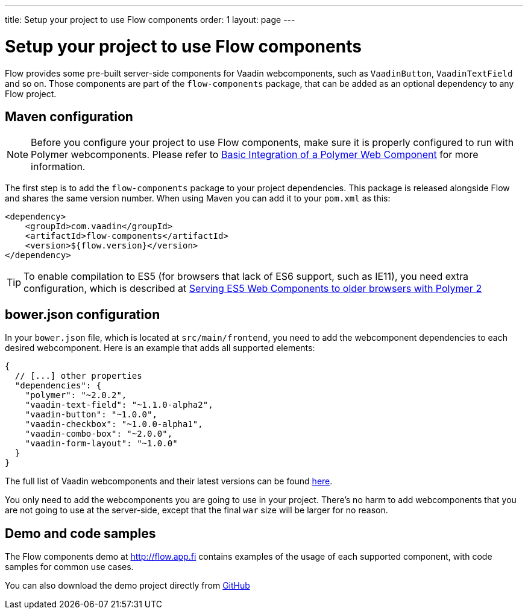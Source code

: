 ---
title: Setup your project to use Flow components
order: 1
layout: page
---

= Setup your project to use Flow components

Flow provides some pre-built server-side components for Vaadin webcomponents,
such as `VaadinButton`, `VaadinTextField` and so on. Those components are part of
the `flow-components` package, that can be added as an optional dependency to
any Flow project.

== Maven configuration

[NOTE]
Before you configure your project to use Flow components, make sure it is
properly configured to run with Polymer webcomponents. Please refer to
<<tutorial-webcomponent-basic#,Basic Integration of a Polymer Web Component>>
for more information.

The first step is to add the `flow-components` package to your project
dependencies. This package is released alongside Flow and shares the same
version number. When using Maven you can add it to your `pom.xml` as this:

[source,xml]
----
<dependency>
    <groupId>com.vaadin</groupId>
    <artifactId>flow-components</artifactId>
    <version>${flow.version}</version>
</dependency>
----

[TIP]
To enable compilation to ES5 (for browsers that lack of ES6 support, such as
  IE11), you need extra configuration, which is described at
  <<../web-components/tutorial-webcomponents-es5#,Serving ES5 Web Components to older browsers with Polymer 2>>

== bower.json configuration

In your `bower.json` file, which is located at `src/main/frontend`, you
need to add the webcomponent dependencies to each desired webcomponent. Here is
an example that adds all supported elements:

[source,json]
----
{
  // [...] other properties
  "dependencies": {
    "polymer": "~2.0.2",
    "vaadin-text-field": "~1.1.0-alpha2",
    "vaadin-button": "~1.0.0",
    "vaadin-checkbox": "~1.0.0-alpha1",
    "vaadin-combo-box": "~2.0.0",
    "vaadin-form-layout": "~1.0.0"
  }
}
----

The full list of Vaadin webcomponents and their latest versions can be found
https://www.webcomponents.org/collection/vaadin/vaadin-core-elements[here].

You only need to add the webcomponents you are going to use in your project.
There's no harm to add webcomponents that you are not going to use at the
server-side, except that the final `war` size will be larger for no reason.

== Demo and code samples

The Flow components demo at http://flow.app.fi contains examples of
the usage of each supported component, with code samples for common use cases.

You can also download the demo project directly from
https://github.com/vaadin/flow/tree/master/flow-components-parent/demo-flow-components[GitHub]
